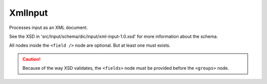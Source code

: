 XmlInput
========

Processes input as an XML document.

See the XSD in 'src/Input/schema/dic/input/xml-input-1.0.xsd'
for more information about the schema.

All nodes inside the ``<field />`` node are optional.
But at least one must exists.

.. caution::

    Because of the way XSD validates, the
    ``<fields>`` node must be provided before
    the ``<groups>`` node.

.. code-block:: xml
   :linenos:

    <?xml version="1.0" encoding="UTF-8"?>
    <search>
        <fields>
            <field name="field1">
                <single-values>
                    <value>value</value>
                    <value>value2</value>
                </single-values>

                <excluded-values>
                    <value>value</value>
                    <value>value2</value>
                </excluded-values>

                <ranges>
                    <range>
                        <lower>55</lower>
                        <upper inclusive="false">60</upper>
                    </range>
                    <range>
                        <lower inclusive="false">70</lower>
                        <upper>80</upper>
                    </range>
                </ranges>

                <excluded-ranges>
                    <range>
                        <lower>10</lower>
                        <upper>20</upper>
                    </range>
                </excluded-ranges>

                <comparisons>
                    <compare operator="&gt;">10</compare>
                    <compare operator="&lt;">50</compare>
                </comparisons>

                <pattern-matchers>
                    <pattern-matcher type="contains">foo</pattern-matcher>
                    <pattern-matcher type="ends_with" case-insensitive="true">bar</pattern-matcher>
                </pattern-matchers>
            </field>
        </fields>

        <groups>

            <group>
                <fields>
                    <field name="field1">
                        <single-values>
                            <value>value</value>
                            <value>value2</value>
                        </single-values>
                    </field>
                </fields>
            </group>

            <group>
                <fields>
                    <field name="field1">
                        <single-values>
                            <value>value3</value>
                            <value>value4</value>
                        </single-values>
                    </field>
                </fields>

                <!--<groups> ... </groups>-->

            </group>
        </groups>

    </search>
